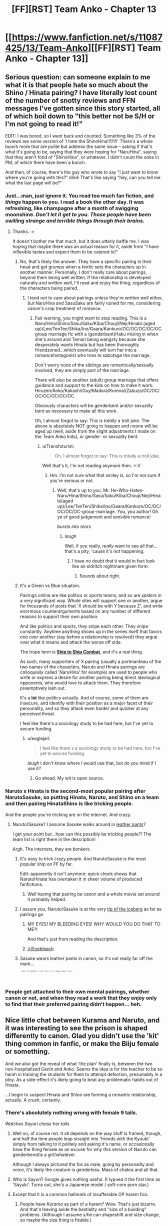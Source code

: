 #+TITLE: [FF][RST] Team Anko - Chapter 13

* [[https://www.fanfiction.net/s/11087425/13/Team-Anko][[FF][RST] Team Anko - Chapter 13]]
:PROPERTIES:
:Author: eaglejarl
:Score: 23
:DateUnix: 1436130737.0
:DateShort: 2015-Jul-06
:END:

** Serious question: can someone explain to me what it is that people hate so much about the Shino / Hinata pairing? I have literally lost count of the number of snotty reviews and FFN messages I've gotten since this story started, all of which boil down to "this better not be S/H or I'm not going to read it!"

EDIT: I was bored, so I went back and counted. Something like 3% of the reviews are some version of 'I hate the ShinoHina!!1!1!!' There's a whole bunch more that are polite but address the same issue -- asking if that's what it's going to be, saying that they were hoping for "NaruHina", saying that they aren't fond of "ShinoHina", or whatever. I didn't count the ones in PM, of which there have been a bunch.

And then, of course, there's the guy who wrote to say "I just want to know where you're going with this?" /blink/ That's like saying "hey, can you tell me what the last page will be?"
:PROPERTIES:
:Author: eaglejarl
:Score: 6
:DateUnix: 1436138479.0
:DateShort: 2015-Jul-06
:END:

*** Just...man, just ignore it. You read too much fan fiction, and /things/ happen to you. I read a book the other day. It was refreshing, like champagne after a month of swigging moonshine. /Don't let it get to you. Those people have been swilling strange and terrible things through their brains./
:PROPERTIES:
:Score: 8
:DateUnix: 1436139248.0
:DateShort: 2015-Jul-06
:END:

**** Thanks. :>

It doesn't bother me that much, but it does utterly baffle me. I was hoping that maybe there was an actual reason for it, aside from "I have inflexible tastes and expect them to be catered to!"
:PROPERTIES:
:Author: eaglejarl
:Score: 3
:DateUnix: 1436140227.0
:DateShort: 2015-Jul-06
:END:

***** No, that's likely the answer. They have a specific pairing in their head and get grumpy when a fanfic sets the characters up in another manner. Personally, I don't really care about pairings, beyond them being well written. If the relationship is developed naturally and written well, I'll read and enjoy the thing, regardless of the characters being paired.
:PROPERTIES:
:Author: liamash3
:Score: 5
:DateUnix: 1436145965.0
:DateShort: 2015-Jul-06
:END:

****** I tend not to care about pairings unless they're written well either, but NaruHina and SasuSaku are fairly ruined for me, considering canon's crap treatment of romance.
:PROPERTIES:
:Author: Transfuturist
:Score: 1
:DateUnix: 1436236801.0
:DateShort: 2015-Jul-07
:END:

******* Fair warning, you might want to stop reading. This is a Naru/Hina/Shino/Sasu/Saku/Kiba/Chouji/Neji/Hinabi (aged up)/Lee/TenTen/Shika/Ino/Gaara/Kankuro/OC/OC/OC/OC/OC group marriage fic with a (genderbent)Haku mixing in when she's around and Temari being wangsty because she desperately wants Hinata but has been thoroughly friendzoned...which eventually will turn her into a romance!antagonist who tries to sabotage the marriage.

Don't worry none of the siblings are romantically/sexually involved, they are simply part of the marriage.

There will also be another (adult) group marriage that offers guidance and support to the kids on how to make it work: Hiruzen/Anko/Kakashi/Guy/Madara/Kurenai/Zabuza/OC/OC/OC/OC/OC/OC/OC.

Obviously characters will be genderbent and/or sexuality bent as necessary to make all this work.

Oh, I almost forgot to say: This is /totally/ a troll joke. The above is absolutely NOT going to happen and noone will be aged up (well, aside from the slight adjustments I made on the Team Anko kids), or gender- or sexuality bent.
:PROPERTIES:
:Author: eaglejarl
:Score: 2
:DateUnix: 1436288374.0
:DateShort: 2015-Jul-07
:END:

******** u/Transfuturist:
#+begin_quote
  Oh, I almost forgot to say: This is totally a troll joke.
#+end_quote

Well that's it, I'm not reading anymore then. >:V
:PROPERTIES:
:Author: Transfuturist
:Score: 2
:DateUnix: 1436296030.0
:DateShort: 2015-Jul-07
:END:

********* Hm. I'm not sure what that smiley is, so I'm not sure if you're serious or not.
:PROPERTIES:
:Author: eaglejarl
:Score: 1
:DateUnix: 1436301803.0
:DateShort: 2015-Jul-08
:END:

********** Well, that's up to you, Mr. He-Who-Hates-Naru/Hina/Shino/Sasu/Saku/Kiba/Chouji/Neji/Hinabi(aged up)/Lee/TenTen/Shika/Ino/Gaara/Kankuro/OC/OC/OC/OC/OC-group-marriage. You, you author! Oh ye of good judgement and sensible romance!

/bursts into tears/
:PROPERTIES:
:Author: Transfuturist
:Score: 1
:DateUnix: 1436381720.0
:DateShort: 2015-Jul-08
:END:

*********** /laugh/

Well, if you really, /really/ want to see all that...that's a pity, 'cause it's not happening.
:PROPERTIES:
:Author: eaglejarl
:Score: 1
:DateUnix: 1436384344.0
:DateShort: 2015-Jul-09
:END:

************ I have no doubt that it would in fact look like an eldritch nightmare given form.
:PROPERTIES:
:Author: Transfuturist
:Score: 1
:DateUnix: 1436385486.0
:DateShort: 2015-Jul-09
:END:

************* Sounds about right.
:PROPERTIES:
:Author: eaglejarl
:Score: 1
:DateUnix: 1436387266.0
:DateShort: 2015-Jul-09
:END:


***** It's a Green vs Blue situation.

Pairings online are like politics or sports teams, and so are /spiders/ in a very significant way. Whole sites will support one or another, argue for thousands of posts that 'X should be with Y because Z', and write enormous counterarguments based on any number of different reasons to support their own position.

And like politics and sports, they snipe each other. They snipe constantly. Anytime anything shows up in the series itself that favors one over another (say before a relationship is resolved) they argue over what it means and attack the worse off side.

The trope term is [[http://tvtropes.org/pmwiki/pmwiki.php/Main/ShipToShipCombat][*Ship to Ship Combat*]], and it's a real thing.

As such, many supporters of X pairing (usually a portmanteau of the two names of the characters, Naruto and Hinata pairings are colloquially called 'NaruHina' for example) are used to people who write or express a desire for another pairing being direct ideological opponents, who would love to attack them. They therefore preemptively lash out.

It's a *lot* like politics actually. And of course, some of them are insecure, and identify with their position as a major facet of their personality, and so they attack even harder and quicker at any perceived threat.

I feel like there's a sociology study to be had here, but I've yet to secure funding.
:PROPERTIES:
:Author: JackStargazer
:Score: 3
:DateUnix: 1436198444.0
:DateShort: 2015-Jul-06
:END:

****** u/eaglejarl:
#+begin_quote
  I feel like there's a sociology study to be had here, but I've yet to secure funding.
#+end_quote

/laugh/ I don't know where I would use that, but do you mind if I use it?
:PROPERTIES:
:Author: eaglejarl
:Score: 3
:DateUnix: 1436200493.0
:DateShort: 2015-Jul-06
:END:

******* Go ahead. My wit is open source.
:PROPERTIES:
:Author: JackStargazer
:Score: 2
:DateUnix: 1436277752.0
:DateShort: 2015-Jul-07
:END:


*** Naruto x Hinata is the second-most popular pairing after NarutoSasuke, so putting Hinata, Naruto, and Shino on a team and then pairing HinataShino is like tricking people.

And the people you're tricking are on the internet. And crazy.
:PROPERTIES:
:Author: Nevereatcars
:Score: 4
:DateUnix: 1436172470.0
:DateShort: 2015-Jul-06
:END:

**** Naruto/Sasuke? I assume Sasuke walks around in [[http://tvtropes.org/pmwiki/pmwiki.php/Main/DracoInLeatherPants][leather pants]]?

I get your point but...how can this possibly be tricking people?! The team list is right there in the description!

Argh. The internets, they are bonkers.
:PROPERTIES:
:Author: eaglejarl
:Score: 1
:DateUnix: 1436187358.0
:DateShort: 2015-Jul-06
:END:

***** It's easy to trick crazy people. And NarutoSasuke is the most popular ship on FF by far.

Edit: apparently it isn't anymore: quick check shows that NarutoHinata has overtaken it in sheer volume of produced fanfictions.
:PROPERTIES:
:Author: Nevereatcars
:Score: 2
:DateUnix: 1436188111.0
:DateShort: 2015-Jul-06
:END:

****** Well having that pairing be canon and a whole movie set around it probably helped.
:PROPERTIES:
:Author: ATRDCI
:Score: 2
:DateUnix: 1436235092.0
:DateShort: 2015-Jul-07
:END:


***** I assure you, Naruto/Sasuke is at the very [[https://www.fanfiction.net/s/3096379/1/First-Encounter][tip of the iceberg]] as far as pairings go
:PROPERTIES:
:Author: ATRDCI
:Score: 1
:DateUnix: 1436235192.0
:DateShort: 2015-Jul-07
:END:

****** MY EYES! MY BLEEDING EYES! WHY WOULD YOU /DO/ THAT TO ME?!

And that's just from reading the description.
:PROPERTIES:
:Author: eaglejarl
:Score: 1
:DateUnix: 1436237181.0
:DateShort: 2015-Jul-07
:END:


****** [[/r/Eyebleach]]
:PROPERTIES:
:Author: Solonarv
:Score: 1
:DateUnix: 1436394259.0
:DateShort: 2015-Jul-09
:END:


***** Sasuke wears leather pants in canon, so it's not really far off the mark...

^{^{^{^{^{^{^{I}}}}}}} ^{^{^{^{^{^{^{meant}}}}}}} ^{^{^{^{^{^{^{that}}}}}}} ^{^{^{^{^{^{^{figuratively,}}}}}}} ^{^{^{^{^{^{^{so}}}}}}} ^{^{^{^{^{^{^{don't}}}}}}} ^{^{^{^{^{^{^{correct}}}}}}} ^{^{^{^{^{^{^{me}}}}}}} ^{^{^{^{^{^{^{on}}}}}}} ^{^{^{^{^{^{^{Sasuke's}}}}}}} ^{^{^{^{^{^{^{fashion}}}}}}} ^{^{^{^{^{^{^{choices...}}}}}}}
:PROPERTIES:
:Author: Transfuturist
:Score: 1
:DateUnix: 1436236850.0
:DateShort: 2015-Jul-07
:END:


*** People get attached to their own mental pairings, whether canon or not, and when they read a work that they enjoy only to find that their preferred pairing didn't happen... heh.
:PROPERTIES:
:Author: cowsruleusall
:Score: 1
:DateUnix: 1436140365.0
:DateShort: 2015-Jul-06
:END:


** Nice little chat between Kurama and Naruto, and it was interesting to see the prison is shaped differently to canon. Glad you didn't use the 'kit' thing common in fanfic, or make the Biiju female or something.

And we also got the reveal of what 'the plan' finally is, between the two non-hospitalized Genin and Anko. Seems the idea is for the teacher to be so harsh in training the students for them to attempt defection, presumably in a ploy. As a side-effect it's likely going to beat any problematic habits out of Hinata.

...I begin to suspect Hinata and Shino are forming a romantic relationship, actually. A crush, certainly.
:PROPERTIES:
:Author: liamash3
:Score: 5
:DateUnix: 1436145821.0
:DateShort: 2015-Jul-06
:END:

*** There's absolutely nothing wrong with female 9 tails.

/Watches Sayuri chase her tails/
:PROPERTIES:
:Author: LeonCross
:Score: 1
:DateUnix: 1436148168.0
:DateShort: 2015-Jul-06
:END:

**** Well no, of course not. It all depends on the way stuff is framed, though, and half the time people leap straight into 'friends with the Kyuubi' simply from talking to it politely and asking it's name, or occasionally have the thing female as an excuse for why this version of Naruto can genderbend/is a girl/whatever.

Although I always pictured the fox as male, going by personality and voice, it's likely the creature is genderless. Mass of chakra and all that.
:PROPERTIES:
:Author: liamash3
:Score: 2
:DateUnix: 1436232181.0
:DateShort: 2015-Jul-07
:END:


**** Who is Sayuri? Google gives nothing useful. (I typoed it the first time as 'Sayuki'. Turns out, she's a Japanese model / soft-core porn star.)
:PROPERTIES:
:Author: eaglejarl
:Score: 2
:DateUnix: 1436308269.0
:DateShort: 2015-Jul-08
:END:


**** Except that it is a common hallmark of insufferable OP harem fics.
:PROPERTIES:
:Author: Transfuturist
:Score: 1
:DateUnix: 1436237119.0
:DateShort: 2015-Jul-07
:END:

***** People have /Kurama/ as part of a harem? Wow. That's just bizarre. And that's leaving aside the bestiality and "size of a building" problems. (Although I assume s/he can shapeshift and size change, so maybe the size thing is fixable.)
:PROPERTIES:
:Author: eaglejarl
:Score: 2
:DateUnix: 1436240061.0
:DateShort: 2015-Jul-07
:END:

****** This tended to be before Kurama was a real character, so it would be more along the lines of the stereotypical kitsune monstergirl. Naturally it's female, how else could Naruto fuck it?!
:PROPERTIES:
:Author: Transfuturist
:Score: 1
:DateUnix: 1436240309.0
:DateShort: 2015-Jul-07
:END:

******* As fair warning to everyone: I haven't seen the part of canon where Kurama is a character. My Kurama will therefore almost certainly not match up with canon.
:PROPERTIES:
:Author: eaglejarl
:Score: 1
:DateUnix: 1436278254.0
:DateShort: 2015-Jul-07
:END:

******** Neither have I, to be fair. My knowledge of his character is third-hand, hahah!
:PROPERTIES:
:Author: Cariyaga
:Score: 1
:DateUnix: 1436283120.0
:DateShort: 2015-Jul-07
:END:


****** Wasn't Kurama in this. 9 tails was basically a baby Kitsune who somehow won her nine tails status from a God at a poker game and then proceeded to get super excited about how fluffy they were and chased them around...leading to the destruction of Konoha in the manga.

And it came across to me as almost a blatant parody of a harem fic. It was both hilarious and well written.
:PROPERTIES:
:Author: LeonCross
:Score: 1
:DateUnix: 1436643933.0
:DateShort: 2015-Jul-12
:END:


*** u/eaglejarl:
#+begin_quote
  ...I begin to suspect Hinata and Shino are forming a romantic relationship, actually. A crush, certainly.
#+end_quote

Well, it IS marked as romance...although, I will mention that Hinata/Naruto is my OTP. Still, Shino deserves love too.
:PROPERTIES:
:Author: eaglejarl
:Score: 1
:DateUnix: 1436195333.0
:DateShort: 2015-Jul-06
:END:

**** Threesome time.
:PROPERTIES:
:Author: Transfuturist
:Score: 1
:DateUnix: 1436237144.0
:DateShort: 2015-Jul-07
:END:


** Longest chapter yet; enjoy.
:PROPERTIES:
:Author: eaglejarl
:Score: 3
:DateUnix: 1436130750.0
:DateShort: 2015-Jul-06
:END:


** Oh, I quite enjoyed this. I especially enjoyed Kurama's characterization. I've always rather enjoyed the role he plays in Naruto fanfiction, especially in a less antagonistic role. Hopefully we'll see more of him!
:PROPERTIES:
:Author: Cariyaga
:Score: 3
:DateUnix: 1436140153.0
:DateShort: 2015-Jul-06
:END:

*** Absolutely! He's too much fun not to. I was already [[http://naruto.wikia.com/wiki/Kurama][reading up on him]] and noticed something that I haven't seen alluded to in fanfiction before, so I'm very excited about getting to (maybe) be the first to use it. [[#s][Specifically, it's]]
:PROPERTIES:
:Author: eaglejarl
:Score: 2
:DateUnix: 1436146417.0
:DateShort: 2015-Jul-06
:END:

**** [[#s][You enormous troll.]]
:PROPERTIES:
:Author: PeridexisErrant
:Score: 3
:DateUnix: 1436168935.0
:DateShort: 2015-Jul-06
:END:


**** Personally, I've always been confused that Kurama doesn't have 25 Charisma. You'd think a Thousand-Year Old Fox would be a bit more... /clever/ at getting what it wants from its host.

(Or just at getting the host to let it out of the box. Maybe the seal uses some of the bijuu's own power to run a communication-result simulator, and block any thought-messages from the guest that would lead to the host releasing the guest?)
:PROPERTIES:
:Author: derefr
:Score: 2
:DateUnix: 1436254661.0
:DateShort: 2015-Jul-07
:END:


**** To be quite honest, he's one of my favorite characters in the series and gets relatively little screentime in fanfics, so I'm quite happy about this. :D
:PROPERTIES:
:Author: Cariyaga
:Score: 1
:DateUnix: 1436146500.0
:DateShort: 2015-Jul-06
:END:

***** u/eaglejarl:
#+begin_quote
  he's one of my favorite characters
#+end_quote

You should probably be aware of what I (just now) said in an [[https://www.reddit.com/r/rational/comments/3c8bzr/ffrst_team_anko_chapter_13/csuysju][earlier comment]].
:PROPERTIES:
:Author: eaglejarl
:Score: 1
:DateUnix: 1436278370.0
:DateShort: 2015-Jul-07
:END:


** Yay, more Shino x Hinata :)

Great scenes with Anko feigning callous indifference. She finally has the excuse to take the gloves off.

And Naruto/Kyuubi was way better than what I remember from the anime when they first meet -- the Fox is actually an interesting character. Lots of posturing and so on, but they manage to haggle their way down to a position of mutual respect, and I guess Naruto's superpower of getting people to like him is coming in handy.
:PROPERTIES:
:Author: lsparrish
:Score: 3
:DateUnix: 1436140492.0
:DateShort: 2015-Jul-06
:END:

*** Thank you.

Writing the Anko scenes was almost physically painful. She hates doing this, and it's hurting her emotionally about as much as it's hurting Hinata. Next chapter, her first scene will be her crying herself to sleep.

Kurama, on the other hand, I loved writing. Big Tough Nasty, but utterly baffled at this little monkey-thing that wants to be friends? That was so much fun. Don't worry, there will definitely be more of him...just like there will be at least a little more of Hashimoto. I'll be a little sorry when Naruto gets out of the hospital and I don't have an excuse to put Hashimoto on stage, but it's time to get Naruto back in the action.
:PROPERTIES:
:Author: eaglejarl
:Score: 3
:DateUnix: 1436145577.0
:DateShort: 2015-Jul-06
:END:

**** I really love Anko being a hardass. I like hardass military instructors in general; the introductory scene in Full Metal Jacket is possibly my favorite part of cinema.

That said, I understand the emotional charge behind it, and it makes her a richer character. I just wish I could say I /wanted/ a richer character in this case... >_>
:PROPERTIES:
:Author: Transfuturist
:Score: 1
:DateUnix: 1436237067.0
:DateShort: 2015-Jul-07
:END:

***** You'll love the next chapter, then. I'm actually a little concerned that maybe I should tone it down. I don't think I can, though, because it's a necessary prelude to the big event in the middle.
:PROPERTIES:
:Author: eaglejarl
:Score: 1
:DateUnix: 1436419034.0
:DateShort: 2015-Jul-09
:END:

****** /drools/

There is something very wrong with me.
:PROPERTIES:
:Author: Transfuturist
:Score: 1
:DateUnix: 1436420753.0
:DateShort: 2015-Jul-09
:END:


** For what it's worth personally at least the kurama scene was breaking my suspension of disbelief\characterization\rationality. its too much effort to break it into which part specifically, but it just seemed awkward to me..

it might not be too important as long as it will be stay consistent in the future, and the chapter generally was still an interesting read, but it felt somewhat forced.. like it sometimes feels when a fanfic wants a character to behave in a certain way and is hurrying there, so the transition between the pure cannon and fiction is not as smooth. anyhow as i mentioned its too much effort to be more introspective then this to point what specifically felt odd to me, hope this helps, or maybe it only felt that way to me so you can ignore it..
:PROPERTIES:
:Author: IomKg
:Score: 3
:DateUnix: 1436196172.0
:DateShort: 2015-Jul-06
:END:

*** I'm afraid "something was wrong" actually doesn't help; if you can figure it out, please let me know what you thought was wrong.
:PROPERTIES:
:Author: eaglejarl
:Score: 5
:DateUnix: 1436198228.0
:DateShort: 2015-Jul-06
:END:

**** I would agree. It was... trite, for lack of a better word. Kurama totally failed to impress me as the ancient demigod he's supposed to be -- this chapter, the very first time we meet him, makes him sound whiny and insecure. Stuff like word choice and the simple fact that his attitude turns on a dime. Naruto does /one/ nice thing and the creature wants to be buddies?

You came close with the "I'll be trapped for a hundred years; you'll just be dead" line, but every other piece of dialogue was predictable. Your version of Neklos in tTYE was scary, but Kurama is kinda lame.
:PROPERTIES:
:Author: AmeteurOpinions
:Score: 3
:DateUnix: 1436202485.0
:DateShort: 2015-Jul-06
:END:

***** Hm. Okay, I can understand what you're seeing. Thanks for the tip; I'll see what I can do in future scenes.
:PROPERTIES:
:Author: eaglejarl
:Score: 3
:DateUnix: 1436206303.0
:DateShort: 2015-Jul-06
:END:


**** I thought that it might be problematic, but I figured this falls into the "wise reading" mentioned on the right so I wrote it anyway.. If I'll have time I might try figuring out what exactly bothered me in it..
:PROPERTIES:
:Author: IomKg
:Score: 1
:DateUnix: 1436200163.0
:DateShort: 2015-Jul-06
:END:


** Wait, Naruto's treewalking stunt actually did significant damage to Kyuubi? /What?/ Either my mental image of the exponential cost of treewalking was way off, or the chakra that techniques take is weirdly balanced, because I was not picturing that treewalk taking massively more chakra than an overcharged bijudama.
:PROPERTIES:
:Author: avret
:Score: 2
:DateUnix: 1436193254.0
:DateShort: 2015-Jul-06
:END:

*** I've actually got a mathematical definiton for all the chakra things that I've used so far; it lets me keep track of who can do what and how often.

Yes, the amount of chakra that trick used was /absurd/. The Bijuu are immensely powerful, but there are still limits. When you stray into 10 digits, even the Nine-Tails needs to stop and reconsider his life choices.

EDIT: fixed incorrect counting of digits.
:PROPERTIES:
:Author: eaglejarl
:Score: 3
:DateUnix: 1436193795.0
:DateShort: 2015-Jul-06
:END:

**** If treewalking from 3 feet is ten digits, what's treewalking from normal range? And what would, say, a shadow clone be?
:PROPERTIES:
:Author: avret
:Score: 1
:DateUnix: 1436210457.0
:DateShort: 2015-Jul-06
:END:

***** Treewalking is normally done at a range of 1/4" and costs almost nothing. It gets more expensive fast as you move away, because the distance in inches is an exponent.

Shadow clones are ridiculously expensive, but most of it is an overhead factor. Creating one shadow clone is very roughly half a million, and an average jonin can create on the order of 5 without falling over. (Again, the vast majority of the cost is the overhead; the individual clones are cheap in comparison which is why Naruto can spam them.)
:PROPERTIES:
:Author: eaglejarl
:Score: 1
:DateUnix: 1436221848.0
:DateShort: 2015-Jul-07
:END:

****** Ok, so (cost-of-treewalking)^{36} is on the order of 10^{10.} Naruto can easily perform kage bunshin (on the order of 10^{5,} or C-O-T^{18).} So Naruto can treewalk at 18 inches with the same ease he uses the shadow clone technique?
:PROPERTIES:
:Author: avret
:Score: 2
:DateUnix: 1436222969.0
:DateShort: 2015-Jul-07
:END:

******* I'd rather not go /too/ far into the exact numbers, but the real answer is that Naruto is not going to be using the treewalking-headcrusher trick much, if at all, because he doesn't get to see the underlying rules/math. He has no way of knowing whether a particular use will be a walk in the park or another 10-digit drain.
:PROPERTIES:
:Author: eaglejarl
:Score: 1
:DateUnix: 1436232104.0
:DateShort: 2015-Jul-07
:END:

******** Ok, that's perfectly fair(the obvious munchkining step of testing steadily farther distances is OOC for him).
:PROPERTIES:
:Author: avret
:Score: 1
:DateUnix: 1436232311.0
:DateShort: 2015-Jul-07
:END:

********* It would (will) occur to Shino, though. Naruto just won't do it on a person.
:PROPERTIES:
:Author: eaglejarl
:Score: 3
:DateUnix: 1436233513.0
:DateShort: 2015-Jul-07
:END:

********** That's a scene I'm very much looking forward to, then.
:PROPERTIES:
:Author: avret
:Score: 2
:DateUnix: 1436268994.0
:DateShort: 2015-Jul-07
:END:

*********** Good. Actually, I've already got in mind a couple of other battle tactics that I want the kids to figure out, so there will be a reasonably goodly bit of them experimenting.
:PROPERTIES:
:Author: eaglejarl
:Score: 2
:DateUnix: 1436278646.0
:DateShort: 2015-Jul-07
:END:

************ Excellent. I await it eagerly. Also, what did you find out about the kyuubi that hasn't been experimented with in fanfic before? It can't be the senjutsu stuff, nor can it be anything yin/yang related...
:PROPERTIES:
:Author: avret
:Score: 1
:DateUnix: 1436280376.0
:DateShort: 2015-Jul-07
:END:

************* To be clear: I haven't seen it, but that doesn't mean it hasn't been used somewhere. New ideas are remarkably scarce; every time I think I've had one I discover that someone else did it first.

That said, take a look at [[http://naruto.wikia.com/wiki/Kurama][Kurama's entry on the wiki]] and see if you can spot it.
:PROPERTIES:
:Author: eaglejarl
:Score: 1
:DateUnix: 1436281644.0
:DateShort: 2015-Jul-07
:END:

************** So I'm trying to find something based on your unknown level of fanon knowledge, somewhere on a large wiki page, with next to no knowledge about what I'm looking for? /cracks knuckles/ Well, time to get started.
:PROPERTIES:
:Author: avret
:Score: 2
:DateUnix: 1436282972.0
:DateShort: 2015-Jul-07
:END:

*************** /snicker/
:PROPERTIES:
:Author: eaglejarl
:Score: 1
:DateUnix: 1436284096.0
:DateShort: 2015-Jul-07
:END:

**************** Before I begin: have you read anything by kenchi618? That'll cut out a lot...
:PROPERTIES:
:Author: avret
:Score: 1
:DateUnix: 1436285122.0
:DateShort: 2015-Jul-07
:END:

***************** I haven't, but I'll start now. Thanks for the pointer; I'd been looking to branch out. Do you recommend one in particular?

EDIT: Holy crap, these things are /huge/.
:PROPERTIES:
:Author: eaglejarl
:Score: 1
:DateUnix: 1436286141.0
:DateShort: 2015-Jul-07
:END:

****************** That they are. I started with sealed kunai, but better left unsaid is probably better, as is #1 hyperactive. Fullmetal shinobi is mediocre-good.
:PROPERTIES:
:Author: avret
:Score: 1
:DateUnix: 1436288175.0
:DateShort: 2015-Jul-07
:END:

******************* Just read the intro on #1. He is "a trained killer" (I take that to mean a soldier -- at least, I hope so) and he got into a fist fight with, and nearly choked out, his little brother...and he's bragging about it on the Internet? Good lord.
:PROPERTIES:
:Author: eaglejarl
:Score: 1
:DateUnix: 1436290812.0
:DateShort: 2015-Jul-07
:END:

******************** he is...certainly not somebody I'd emulate. EDIT: he's not a soldier(I don't think), just someone with a good deal of MMA training
:PROPERTIES:
:Author: avret
:Score: 1
:DateUnix: 1436291708.0
:DateShort: 2015-Jul-07
:END:

********************* Yeesh. The fact that he consider MMA training "to kill" is only slightly less disturbing than the way he uses it.

On consideration, I don't think I want to read his stuff.
:PROPERTIES:
:Author: eaglejarl
:Score: 1
:DateUnix: 1436293661.0
:DateShort: 2015-Jul-07
:END:

********************** ok, that's fair
:PROPERTIES:
:Author: avret
:Score: 1
:DateUnix: 1436294949.0
:DateShort: 2015-Jul-07
:END:


****************** Oh, and my bet right now is that it has to do with Kyuubi's absorption of natural chakra.
:PROPERTIES:
:Author: avret
:Score: 1
:DateUnix: 1436288303.0
:DateShort: 2015-Jul-07
:END:

******************* Nope. I try not to do spoilers, but I'll just tell you rather than driving you nuts with guessing games. It's [[#s][this bit]]
:PROPERTIES:
:Author: eaglejarl
:Score: 1
:DateUnix: 1436291140.0
:DateShort: 2015-Jul-07
:END:

******************** Ah. Interesting, I don't think I've seen that before in fanon either.
:PROPERTIES:
:Author: avret
:Score: 1
:DateUnix: 1436291739.0
:DateShort: 2015-Jul-07
:END:


****** Hopefully when you talk about treewalking from a distance, you don't actually mean being able to hold yourself off of a plane like a superconducting levitator. That strikes me as being much more unstable, without the benefit of your flesh being right there to act as an anchor for the field.

In my own formulation, I imagine treewalking as being attractive only, and the field is applied only partially over the surface of your feet, depending on where you stand in relation to gravity. So if you're facing the sky, your soles are activated, while your heels support your weight (naturally some musculature enhancement has to be present to counteract the massive leverage). If your side is to the ground, the foot nearest the ground is supporting you while the foot above is activated. And if you're standing upside-down, both of your feet are activated.

I'm not sure how much I remember my structural mechanics, but I think that would make standing upside-down cost twice as much as standing sideways?

Anyway, in my formulation, I'm not really sure how putting too much chakra in would result in explosions. Maybe there's a critical density for chakra or something.
:PROPERTIES:
:Author: Transfuturist
:Score: 1
:DateUnix: 1436237718.0
:DateShort: 2015-Jul-07
:END:

******* Check chapter 1. That's exactly what I described except that yes, you can both push and pull.

As to "explosions", I don't recall if I've used that exact word but, if so, it was mostly metaphor. Naruto has pulled too hard and crushed big chunks of tree / roof. He's also pushed too hard, in which case he blasts a chunk out of the surface and sends himself flying. In both cases some bits get thrown around, but it's not technically an explosion.
:PROPERTIES:
:Author: eaglejarl
:Score: 1
:DateUnix: 1436239931.0
:DateShort: 2015-Jul-07
:END:

******** I don't see how pushing is anything but a waste of chakra. What exactly does it contribute to the mechanics of the situation?
:PROPERTIES:
:Author: Transfuturist
:Score: 1
:DateUnix: 1436240536.0
:DateShort: 2015-Jul-07
:END:

********* Go back and read chapter 1. This is all covered.
:PROPERTIES:
:Author: eaglejarl
:Score: 1
:DateUnix: 1436240738.0
:DateShort: 2015-Jul-07
:END:


****** Is the tree walking limitation just an inverse-distance formula, as if it were a point-source of radiated energy? If so, could you do... /coherent/ treewalking? (That'd just be a long-range "kinetic" chakra scalpel, wouldn't it?)
:PROPERTIES:
:Author: derefr
:Score: 1
:DateUnix: 1436255061.0
:DateShort: 2015-Jul-07
:END:

******* Canon has plenty of cutting ranged techniques...it seems just like a way more expensive nonelemental version of most wind jutsu.
:PROPERTIES:
:Author: avret
:Score: 1
:DateUnix: 1436268952.0
:DateShort: 2015-Jul-07
:END:


******* Treewalking is straight up push / pull, so not cutting. And it's not really going to work at any notable range -- three feet hurt the Kyuubi quite badly and flattened Naruto.
:PROPERTIES:
:Author: eaglejarl
:Score: 1
:DateUnix: 1436281492.0
:DateShort: 2015-Jul-07
:END:


** How come Hinata didn't spot Anko before they arrived back at the cottage? I thought she was keeping the Byakugan on at all times while they were in Sound, or was I mistaken about that? I would have expected either her or Shino to detect Anko's presence first and at least attempt to come up with a plan to get into the cottage without being detected.
:PROPERTIES:
:Author: fortycakes
:Score: 2
:DateUnix: 1436351944.0
:DateShort: 2015-Jul-08
:END:

*** Anko had rock clones posted on the other sides of the cottage. It just wasn't relevant enough to show.

What is it with you and spotting plot holes? First 2YE, now TA, yeesh. :P
:PROPERTIES:
:Author: eaglejarl
:Score: 1
:DateUnix: 1436366993.0
:DateShort: 2015-Jul-08
:END:
